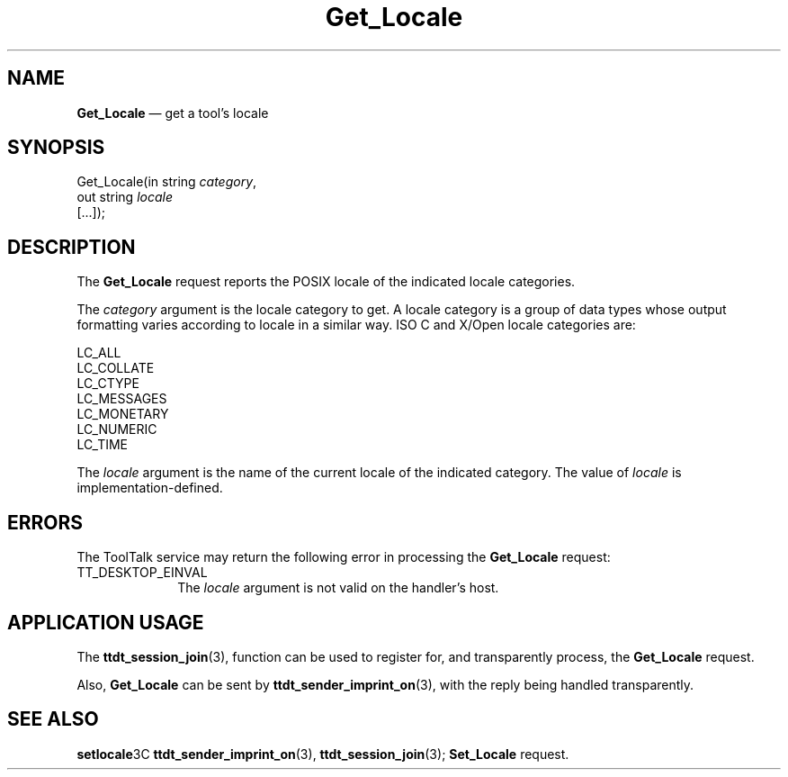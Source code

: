'\" t
...\" Get_Loca.sgm /main/6 1996/09/08 20:14:03 rws $
...\" Get_Loca.sgm /main/6 1996/09/08 20:14:03 rws $-->
.de P!
.fl
\!!1 setgray
.fl
\\&.\"
.fl
\!!0 setgray
.fl			\" force out current output buffer
\!!save /psv exch def currentpoint translate 0 0 moveto
\!!/showpage{}def
.fl			\" prolog
.sy sed -e 's/^/!/' \\$1\" bring in postscript file
\!!psv restore
.
.de pF
.ie     \\*(f1 .ds f1 \\n(.f
.el .ie \\*(f2 .ds f2 \\n(.f
.el .ie \\*(f3 .ds f3 \\n(.f
.el .ie \\*(f4 .ds f4 \\n(.f
.el .tm ? font overflow
.ft \\$1
..
.de fP
.ie     !\\*(f4 \{\
.	ft \\*(f4
.	ds f4\"
'	br \}
.el .ie !\\*(f3 \{\
.	ft \\*(f3
.	ds f3\"
'	br \}
.el .ie !\\*(f2 \{\
.	ft \\*(f2
.	ds f2\"
'	br \}
.el .ie !\\*(f1 \{\
.	ft \\*(f1
.	ds f1\"
'	br \}
.el .tm ? font underflow
..
.ds f1\"
.ds f2\"
.ds f3\"
.ds f4\"
.ta 8n 16n 24n 32n 40n 48n 56n 64n 72n 
.TH "Get_Locale" "special file"
.SH "NAME"
\fBGet_Locale\fP \(em get a tool\&'s locale
.SH "SYNOPSIS"
.PP
.nf
Get_Locale(in string \fIcategory\fP,
        out string \fIlocale\fP
        [\&.\&.\&.]);
.fi
.SH "DESCRIPTION"
.PP
The
\fBGet_Locale\fP request
reports the
POSIX
locale of the indicated locale categories\&.
.PP
The
\fIcategory\fP argument
is the locale category to get\&.
A locale category is a
group of data types whose output formatting varies according to
locale in a similar way\&.
ISO C and X/Open locale categories are:
.PP
.nf
\f(CWLC_ALL
LC_COLLATE
LC_CTYPE
LC_MESSAGES
LC_MONETARY
LC_NUMERIC
LC_TIME\fR
.fi
.PP
.PP
The
\fIlocale\fP argument
is the name of the current locale of the indicated category\&.
The value of
\fIlocale\fP is implementation-defined\&.
.SH "ERRORS"
.PP
The ToolTalk service may return the following error
in processing the
\fBGet_Locale\fP request:
.IP "TT_DESKTOP_EINVAL" 10
The
\fIlocale\fP argument is not valid on the handler\&'s host\&.
.SH "APPLICATION USAGE"
.PP
The
\fBttdt_session_join\fP(3), function can be used to register for,
and transparently process, the
\fBGet_Locale\fP request\&.
.PP
Also,
\fBGet_Locale\fP can be sent by
\fBttdt_sender_imprint_on\fP(3), with the reply being handled transparently\&.
.SH "SEE ALSO"
.PP
\fBsetlocale\fP3C \fBttdt_sender_imprint_on\fP(3), \fBttdt_session_join\fP(3); \fBSet_Locale\fP request\&.
...\" created by instant / docbook-to-man, Sun 02 Sep 2012, 09:41
